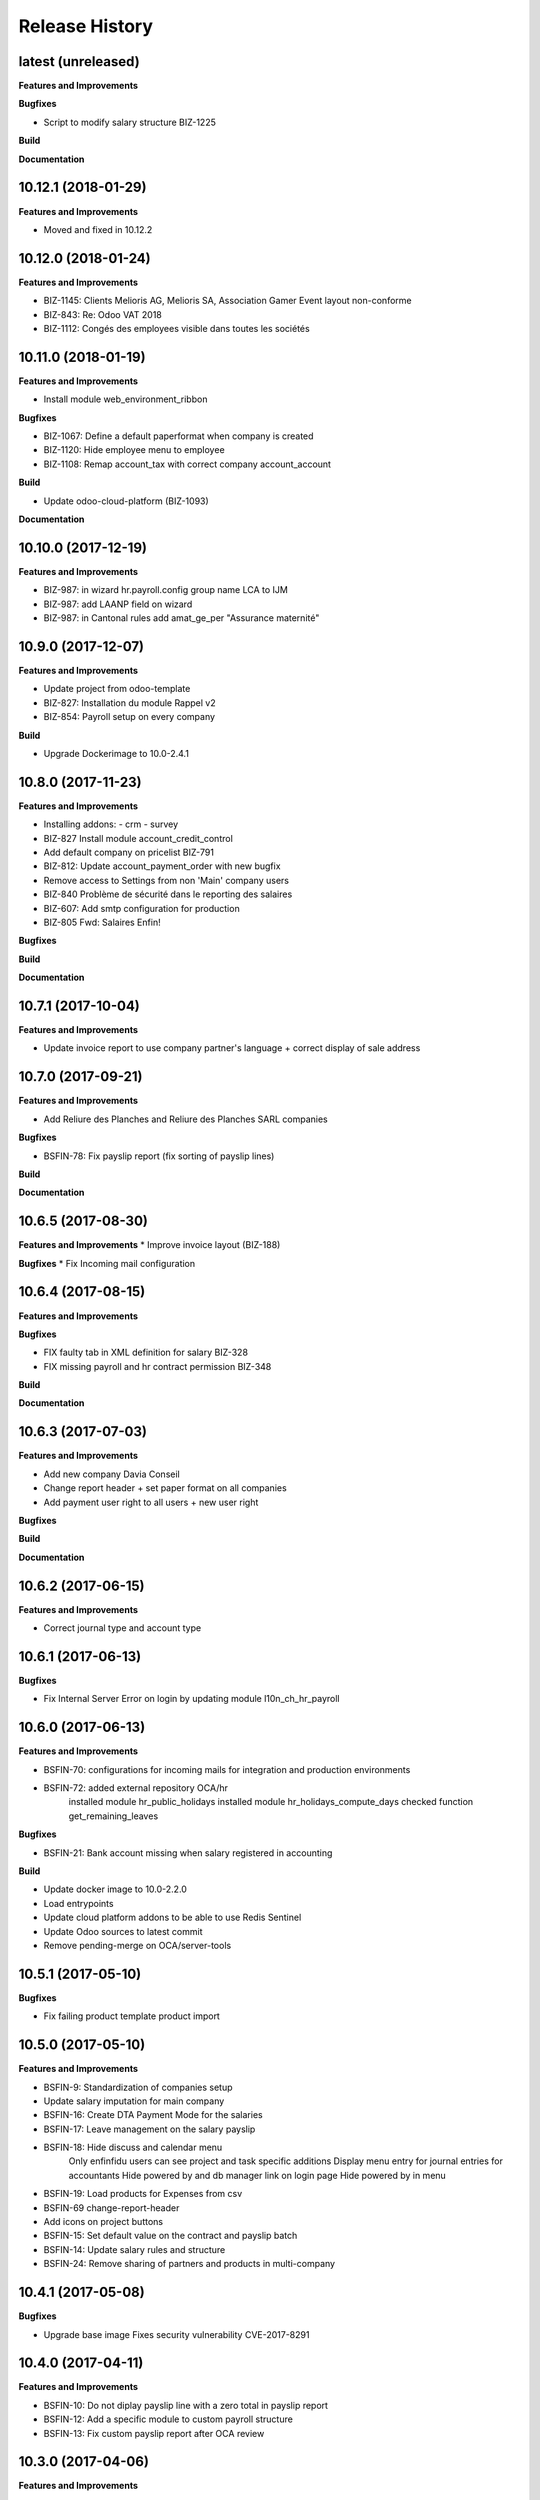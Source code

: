 .. :changelog:

.. Template:

.. 0.0.1 (2016-05-09)
.. ++++++++++++++++++

.. **Features and Improvements**

.. **Bugfixes**

.. **Build**

.. **Documentation**

Release History
---------------

latest (unreleased)
+++++++++++++++++++

**Features and Improvements**

**Bugfixes**

* Script to modify salary structure BIZ-1225

**Build**

**Documentation**


10.12.1 (2018-01-29)
++++++++++++++++++++

**Features and Improvements**

* Moved and fixed in 10.12.2


10.12.0 (2018-01-24)
++++++++++++++++++++

**Features and Improvements**

* BIZ-1145: Clients Melioris AG, Melioris SA, Association Gamer Event layout non-conforme
* BIZ-843: Re: Odoo VAT 2018
* BIZ-1112: Congés des employees visible dans toutes les sociétés


10.11.0 (2018-01-19)
++++++++++++++++++++

**Features and Improvements**

* Install module web_environment_ribbon

**Bugfixes**

* BIZ-1067: Define a default paperformat when company is created
* BIZ-1120: Hide employee menu to employee
* BIZ-1108: Remap account_tax with correct company account_account

**Build**

* Update odoo-cloud-platform (BIZ-1093)

**Documentation**


10.10.0 (2017-12-19)
++++++++++++++++++++

**Features and Improvements**

* BIZ-987: in wizard hr.payroll.config group name LCA to IJM
* BIZ-987: add LAANP field on wizard
* BIZ-987: in Cantonal rules add amat_ge_per "Assurance maternité"


10.9.0 (2017-12-07)
+++++++++++++++++++

**Features and Improvements**

* Update project from odoo-template
* BIZ-827: Installation du module Rappel v2
* BIZ-854: Payroll setup on every company

**Build**

* Upgrade Dockerimage to 10.0-2.4.1


10.8.0 (2017-11-23)
+++++++++++++++++++

**Features and Improvements**

* Installing addons:
  - crm
  - survey
* BIZ-827 Install module account_credit_control
* Add default company on pricelist BIZ-791
* BIZ-812: Update account_payment_order with new bugfix
* Remove access to Settings from non 'Main' company users
* BIZ-840 Problème de sécurité dans le reporting des salaires
* BIZ-607: Add smtp configuration for production
* BIZ-805 Fwd: Salaires Enfin!

**Bugfixes**

**Build**

**Documentation**


10.7.1 (2017-10-04)
+++++++++++++++++++

**Features and Improvements**

* Update invoice report to use company partner's language + correct display of sale address


10.7.0 (2017-09-21)
+++++++++++++++++++

**Features and Improvements**

* Add Reliure des Planches and Reliure des Planches SARL companies

**Bugfixes**

* BSFIN-78: Fix payslip report (fix sorting of payslip lines)

**Build**

**Documentation**


10.6.5 (2017-08-30)
+++++++++++++++++++

**Features and Improvements**
* Improve invoice layout (BIZ-188)

**Bugfixes**
* Fix Incoming mail configuration

10.6.4 (2017-08-15)
+++++++++++++++++++

**Features and Improvements**

**Bugfixes**

* FIX faulty tab in XML definition for salary BIZ-328
* FIX missing payroll and hr contract permission BIZ-348


**Build**

**Documentation**

10.6.3 (2017-07-03)
+++++++++++++++++++

**Features and Improvements**

* Add new company Davia Conseil
* Change report header + set paper format on all companies
* Add payment user right to all users + new user right

**Bugfixes**

**Build**

**Documentation**


10.6.2 (2017-06-15)
+++++++++++++++++++

**Features and Improvements**

* Correct journal type and account type


10.6.1 (2017-06-13)
+++++++++++++++++++

**Bugfixes**

* Fix Internal Server Error on login by updating module l10n_ch_hr_payroll


10.6.0 (2017-06-13)
+++++++++++++++++++

**Features and Improvements**

* BSFIN-70: configurations for incoming mails for integration and production environments
* BSFIN-72: added external repository OCA/hr
            installed module hr_public_holidays
            installed module hr_holidays_compute_days
            checked function get_remaining_leaves

**Bugfixes**

* BSFIN-21: Bank account missing when salary registered in accounting

**Build**

* Update docker image to 10.0-2.2.0
* Load entrypoints
* Update cloud platform addons to be able to use Redis Sentinel
* Update Odoo sources to latest commit
* Remove pending-merge on OCA/server-tools


10.5.1 (2017-05-10)
+++++++++++++++++++

**Bugfixes**

* Fix failing product template product import


10.5.0 (2017-05-10)
+++++++++++++++++++

**Features and Improvements**

* BSFIN-9: Standardization of companies setup
* Update salary imputation for main company
* BSFIN-16: Create DTA Payment Mode for the salaries
* BSFIN-17: Leave management on the salary payslip
* BSFIN-18: Hide discuss and calendar menu
            Only enfinfidu users can see project and task specific additions
            Display menu entry for journal entries for accountants
            Hide powered by and db manager link on login page
            Hide powered by in menu
* BSFIN-19: Load products for Expenses from csv
* BSFIN-69 change-report-header
* Add icons on project buttons
* BSFIN-15: Set default value on the contract and payslip batch
* BSFIN-14: Update salary rules and structure
* BSFIN-24: Remove sharing of partners and products in multi-company

10.4.1 (2017-05-08)
+++++++++++++++++++

**Bugfixes**

* Upgrade base image
  Fixes security vulnerability CVE-2017-8291


10.4.0 (2017-04-11)
+++++++++++++++++++

**Features and Improvements**

* BSFIN-10: Do not diplay payslip line with a zero total in payslip report
* BSFIN-12: Add a specific module to custom payroll structure
* BSFIN-13: Fix custom payslip report after OCA review


10.3.0 (2017-04-06)
+++++++++++++++++++

**Features and Improvements**

* BSFIN-2: Custom project management
* Install modules account_asset and hr_timesheet


10.2.0 (2017-03-22)
+++++++++++++++++++

**Features and Improvements**

* Rename enfin_custom module to specific_fct module
* BSFIN-3: Custom payslip report
* BSFIN-4: New payslip yearly report
* BSFIN-6: Add songs for base and accounting configuration

**Build**

* Update all repositories
* Fix nginx version for test environment
* Add PRs (for xxx_environment modules in v10) for server-tools repository
* Add PR for l10n_ch_hr_payroll migration V10


10.1.0 (2017-02-28)
+++++++++++++++++++

**Build**

* Initial build
